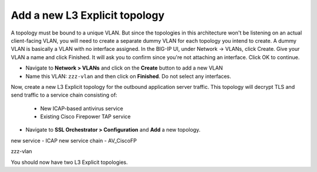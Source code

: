 .. role:: red
.. role:: bred

Add a new L3 Explicit topology
===================================

A topology must be bound to a unique VLAN. But since the topologies in this architecture
won't be listening on an actual client-facing VLAN, you will need to create a separate dummy VLAN for each topology you
intend to create. A dummy VLAN is basically a VLAN with no interface assigned. In the BIG-IP UI, under Network -> VLANs,
click Create. Give your VLAN a name and click Finished. It will ask you to confirm since you're not attaching an interface.
Click OK to continue.

- Navigate to **Network > VLANs** and click on the **Create** button to add a new VLAN
- Name this VLAN:  ``zzz-vlan`` and then click on **Finished**. Do not select any interfaces.

.. image:: ../images/create-vlan.png
   :alt: New 'dummy' VLAN


Now, create a new L3 Explicit topology for the outbound application server traffic. This topology will decrypt TLS and send traffic to a service chain consisting of:

   -  New ICAP-based antivirus service
   -  Existing Cisco Firepower TAP service

-  Navigate to **SSL Orchestrator > Configuration** and **Add** a new topology.


new service - ICAP
new service chain - AV_CiscoFP

zzz-vlan

You should now have two L3 Explicit topologies.
